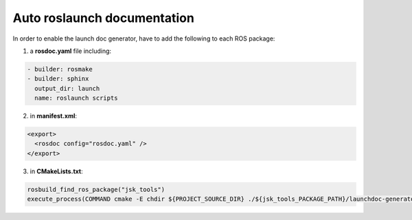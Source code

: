 Auto roslaunch documentation
----------------------------

In order to enable the launch doc generator, have to add the following to each ROS package:

1. a **rosdoc.yaml** file including:

.. code-block:: yaml

  - builder: rosmake
  - builder: sphinx
    output_dir: launch
    name: roslaunch scripts

2. in **manifest.xml**:

.. code-block:: xml

  <export>
    <rosdoc config="rosdoc.yaml" />
  </export>

3. in **CMakeLists.txt**:

.. code-block:: cmake

  rosbuild_find_ros_package("jsk_tools")
  execute_process(COMMAND cmake -E chdir ${PROJECT_SOURCE_DIR} ./${jsk_tools_PACKAGE_PATH}/launchdoc-generator.py ${PROJECT_NAME} --output_dir=. --nomakefile RESULT_VARIABLE _make_failed)

